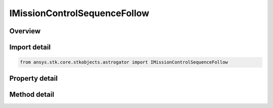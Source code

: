 IMissionControlSequenceFollow
=============================

.. py:class:: ansys.stk.core.stkobjects.astrogator.IMissionControlSequenceFollow

   object
   
   Properties for a Follow segment.

.. py:currentmodule:: IMissionControlSequenceFollow

Overview
--------

.. tab-set::

    .. tab-item:: Methods
        
        .. list-table::
            :header-rows: 0
            :widths: auto

            * - :py:attr:`~ansys.stk.core.stkobjects.astrogator.IMissionControlSequenceFollow.enable_control_parameter`
              - Enable the specified control parameter.
            * - :py:attr:`~ansys.stk.core.stkobjects.astrogator.IMissionControlSequenceFollow.disable_control_parameter`
              - Disables the specified control parameter.
            * - :py:attr:`~ansys.stk.core.stkobjects.astrogator.IMissionControlSequenceFollow.is_control_parameter_enabled`
              - Sees if the specified control is enabled.

    .. tab-item:: Properties
        
        .. list-table::
            :header-rows: 0
            :widths: auto

            * - :py:attr:`~ansys.stk.core.stkobjects.astrogator.IMissionControlSequenceFollow.leader`
            * - :py:attr:`~ansys.stk.core.stkobjects.astrogator.IMissionControlSequenceFollow.x_offset`
            * - :py:attr:`~ansys.stk.core.stkobjects.astrogator.IMissionControlSequenceFollow.y_offset`
            * - :py:attr:`~ansys.stk.core.stkobjects.astrogator.IMissionControlSequenceFollow.z_offset`
            * - :py:attr:`~ansys.stk.core.stkobjects.astrogator.IMissionControlSequenceFollow.separation_conditions`
            * - :py:attr:`~ansys.stk.core.stkobjects.astrogator.IMissionControlSequenceFollow.spacecraft_parameters`
            * - :py:attr:`~ansys.stk.core.stkobjects.astrogator.IMissionControlSequenceFollow.fuel_tank`
            * - :py:attr:`~ansys.stk.core.stkobjects.astrogator.IMissionControlSequenceFollow.joining_type`
            * - :py:attr:`~ansys.stk.core.stkobjects.astrogator.IMissionControlSequenceFollow.separation_type`
            * - :py:attr:`~ansys.stk.core.stkobjects.astrogator.IMissionControlSequenceFollow.spacecraft_and_fuel_tank_type`
            * - :py:attr:`~ansys.stk.core.stkobjects.astrogator.IMissionControlSequenceFollow.joining_conditions`
            * - :py:attr:`~ansys.stk.core.stkobjects.astrogator.IMissionControlSequenceFollow.control_parameters_available`
            * - :py:attr:`~ansys.stk.core.stkobjects.astrogator.IMissionControlSequenceFollow.user_variables`


Import detail
-------------

.. code-block:: python

    from ansys.stk.core.stkobjects.astrogator import IMissionControlSequenceFollow


Property detail
---------------

.. py:property:: leader
    :canonical: ansys.stk.core.stkobjects.astrogator.IMissionControlSequenceFollow.leader
    :type: ILinkToObject

    Get the leader object.

.. py:property:: x_offset
    :canonical: ansys.stk.core.stkobjects.astrogator.IMissionControlSequenceFollow.x_offset
    :type: float

    Gets or sets the distance that the spacecraft will be offset from the leader's body frame along the X axis. Uses Distance Dimension.

.. py:property:: y_offset
    :canonical: ansys.stk.core.stkobjects.astrogator.IMissionControlSequenceFollow.y_offset
    :type: float

    Gets or sets the distance that the spacecraft will be offset from the leader's body frame along the Y axis. Uses Distance Dimension.

.. py:property:: z_offset
    :canonical: ansys.stk.core.stkobjects.astrogator.IMissionControlSequenceFollow.z_offset
    :type: float

    Gets or sets the distance that the spacecraft will be offset from the leader's body frame along the Z axis. Uses Distance Dimension.

.. py:property:: separation_conditions
    :canonical: ansys.stk.core.stkobjects.astrogator.IMissionControlSequenceFollow.separation_conditions
    :type: IStoppingConditionCollection

    If separation conditions are specified, the list of separation conditions.

.. py:property:: spacecraft_parameters
    :canonical: ansys.stk.core.stkobjects.astrogator.IMissionControlSequenceFollow.spacecraft_parameters
    :type: ISpacecraftParameters

    Get the spacecraft's physical properties.

.. py:property:: fuel_tank
    :canonical: ansys.stk.core.stkobjects.astrogator.IMissionControlSequenceFollow.fuel_tank
    :type: IFuelTank

    Get the spacecraft's fuel tank properties.

.. py:property:: joining_type
    :canonical: ansys.stk.core.stkobjects.astrogator.IMissionControlSequenceFollow.joining_type
    :type: FOLLOW_JOIN

    Gets or sets the joining type.

.. py:property:: separation_type
    :canonical: ansys.stk.core.stkobjects.astrogator.IMissionControlSequenceFollow.separation_type
    :type: FOLLOW_SEPARATION

    Gets or sets the separation type.

.. py:property:: spacecraft_and_fuel_tank_type
    :canonical: ansys.stk.core.stkobjects.astrogator.IMissionControlSequenceFollow.spacecraft_and_fuel_tank_type
    :type: FOLLOW_SPACECRAFT_AND_FUEL_TANK

    Gets or sets the spacecraft snd fuel tank configuration type.

.. py:property:: joining_conditions
    :canonical: ansys.stk.core.stkobjects.astrogator.IMissionControlSequenceFollow.joining_conditions
    :type: IStoppingConditionCollection

    If joining conditions are specified, the list of joining conditions.

.. py:property:: control_parameters_available
    :canonical: ansys.stk.core.stkobjects.astrogator.IMissionControlSequenceFollow.control_parameters_available
    :type: bool

    Returns whether or not the control parameters can be set.

.. py:property:: user_variables
    :canonical: ansys.stk.core.stkobjects.astrogator.IMissionControlSequenceFollow.user_variables
    :type: IUserVariableCollection

    Interface used to modify user variables for the follow segment.


Method detail
-------------


















.. py:method:: enable_control_parameter(self, param: CONTROL_FOLLOW) -> None
    :canonical: ansys.stk.core.stkobjects.astrogator.IMissionControlSequenceFollow.enable_control_parameter

    Enable the specified control parameter.

    :Parameters:

    **param** : :obj:`~CONTROL_FOLLOW`

    :Returns:

        :obj:`~None`

.. py:method:: disable_control_parameter(self, param: CONTROL_FOLLOW) -> None
    :canonical: ansys.stk.core.stkobjects.astrogator.IMissionControlSequenceFollow.disable_control_parameter

    Disables the specified control parameter.

    :Parameters:

    **param** : :obj:`~CONTROL_FOLLOW`

    :Returns:

        :obj:`~None`

.. py:method:: is_control_parameter_enabled(self, param: CONTROL_FOLLOW) -> bool
    :canonical: ansys.stk.core.stkobjects.astrogator.IMissionControlSequenceFollow.is_control_parameter_enabled

    Sees if the specified control is enabled.

    :Parameters:

    **param** : :obj:`~CONTROL_FOLLOW`

    :Returns:

        :obj:`~bool`




